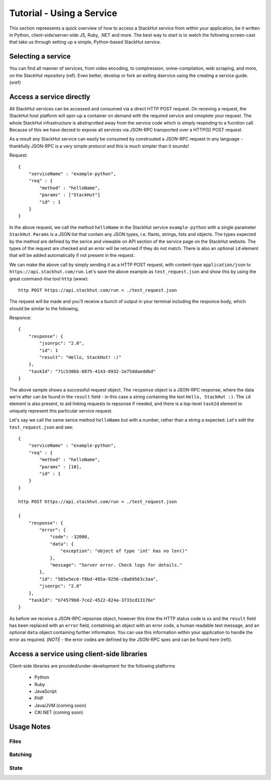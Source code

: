 Tutorial - Using a Service
==========================

This section repreesents a quick overview of how to access a StackHut service from within your application, be it written in Python, client-side/server-side JS, Ruby, .NET and more. The best way to start is to watch the following screen-cast that take us through setting up a simple, Python-based StackHut service.

.. raw:: html

    <div style="position: relative; padding-bottom: 56.25%; height: 0; overflow: hidden; max-width: 100%; height: auto;">
        <iframe width="560" height="315" src="https://www.youtube.com/embed/Y8vBQCgA944" frameborder="0" allowfullscreen style="position: absolute; top: 0; left: 0; width: 100%; height: 100%;"></iframe>
    </div>


Selecting a service
-------------------

You can find all manner of services, from video encoding, to complression, onine-compilation, web scraping, and more, on the StackHut repository (ref). Even better, develop or fork an exiting dservice using the creating a service guide. (xref)


.. Login into StackHut
.. -------------------
.. __Coming Soon__ - all services are curently free to use and can be accessed anonymously.


Access a service directly
-------------------------

All StackHut services can be accessed and consumed via a direct HTTP POST request. On receving a request, the StackHut host platform will spin-up a container on demand with the required service and cmoplete your request. The whole StackHut infrastructure is abstrqcvtted away from the service code which is simply respnding to a fucntion call. Because of this we have decied to expose all services via JSON-RPC transported over a HTTP(S) POST request.

As a result any StackHut service can easily be consumed by construuted a JSON-RPC request in any language - thankfully JSON-RPC is a very simple protocol and this is much simpler than it sounds!

Request::

    {
        "serviceName" : "example-python",
        "req" : {
            "method" : "helloName",
            "params" : ["StackHut"]        
            "id" : 1
        } 
    }    

In the above request, we call the method ``helloName`` in the StackHut service ``example-python`` with a single parameter ``StackHut``. 
``Params`` is a JSON list that contain any JSON types, i.e. flaots, strings, lists and objects. The types expected by the method are defined by the serice and viewable on API section of the service page on the StackHut website. The types of the request are checked and an error will be returned if they do not match.
There is also an optional ``id`` element that will be added automatically if not present in the request. 


We can make the above call by simply sending it as a HTTP POST request, with content-type ``application/json`` to ``https://api.stackhut.com/run``. Let's save the above example as ``test_request.json`` and show this by using the great command-line tool ``http`` (www)::

    http POST https://api.stackhut.com/run < ./test_request.json 

The request will be made and you'll receive a bunch of output in your terminal including the responce body, which should be similar to the following,


Responce::

    {
        "response": {
            "jsonrpc": "2.0", 
            "id": 1 
            "result": "Hello, StackHut! :)"
        }, 
        "taskId": "71c530bb-8875-4143-8932-2e75ddaeddbd"
    }

The above sample shows a successful request object. The ``response`` object is a JSON-RPC response, where the data we're after can be found in the ``result`` field - in this case a string containing the text ``Hello, StackHut :)``. The ``id`` element is also present, to aid linking requests to repsonse if needed, and there is a top-level ``taskId`` element to uniquely represent this particular service request.

Let's say we call the same serice method ``helloName`` but with a number, rather than a string a expected. Let's edit the ``test_request.json`` and see::

    {
        "serviceName" : "example-python",
        "req" : {
            "method" : "helloName",
            "params" : [10],
            "id" : 1
        } 
    }    

    http POST https://api.stackhut.com/run < ./test_request.json 

    {
        "response": {
            "error": {
                "code": -32000, 
                "data": {
                    "exception": "object of type 'int' has no len()"
                }, 
                "message": "Server error. Check logs for details."
            }, 
            "id": "585e5ec6-f8bd-495a-9256-c8a69563c3aa", 
            "jsonrpc": "2.0"
        }, 
        "taskId": "b74579b0-7ce2-4522-824a-3733cd13176e"
    }

As before we receive a JSON-RPC repsonse object, however this time the HTTP status code is xx and  the ``result`` field has been replaced with an ``error`` field, contatining an object with an error code, a human readable text message, and an optional ``data`` object containing further information. You can use this information within your application to handle the error as required. (*NOTE* - the error codes are defined by the JSON-RPC spec and can be found here (ref)).



Access a service using client-side libraries
--------------------------------------------

Client-side libraries are provided/under-development for the following platforms

 * Python
 * Ruby
 * JavaScript
 * PHP
 * Java/JVM (coming soon)
 * C#/.NET (coming soon)




Usage Notes
-----------

Files
^^^^^

Batching
^^^^^^^^

State
^^^^^






